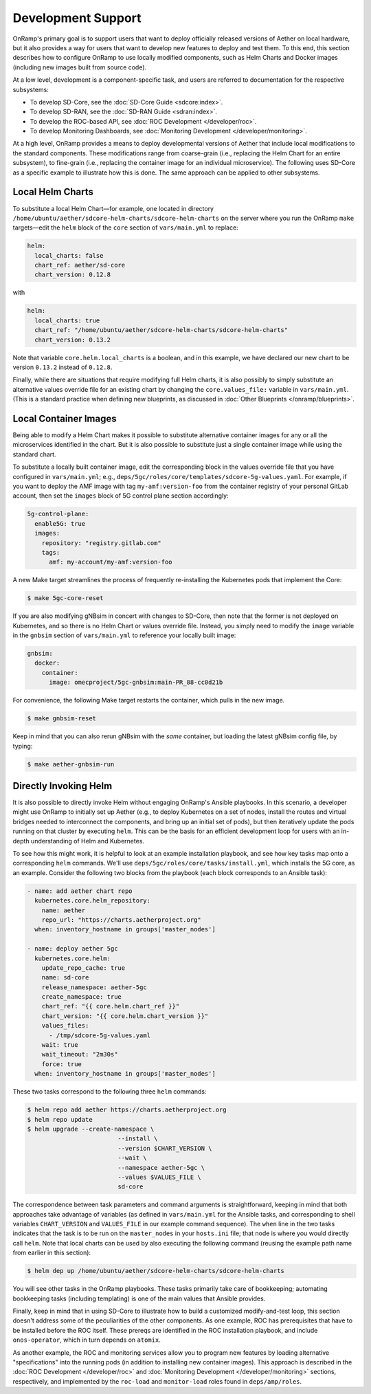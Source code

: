 Development Support
-----------------------

OnRamp's primary goal is to support users that want to deploy
officially released versions of Aether on local hardware, but it also
provides a way for users that want to develop new features to deploy
and test them. To this end, this section describes how to configure
OnRamp to use locally modified components, such as Helm Charts and
Docker images (including new images built from source code).

At a low level, development is a component-specific task, and users
are referred to documentation for the respective subsystems:

* To develop SD-Core, see the :doc:`SD-Core Guide <sdcore:index>`.

* To develop SD-RAN, see the :doc:`SD-RAN Guide <sdran:index>`.

* To develop the ROC-based API, see :doc:`ROC Development </developer/roc>`.

* To develop Monitoring Dashboards, see :doc:`Monitoring Development </developer/monitoring>`.

At a high level, OnRamp provides a means to deploy developmental
versions of Aether that include local modifications to the standard
components. These modifications range from coarse-grain (i.e.,
replacing the Helm Chart for an entire subsystem), to fine-grain
(i.e., replacing the container image for an individual microservice).
The following uses SD-Core as a specific example to illustrate how
this is done. The same approach can be applied to other subsystems.

Local Helm Charts
~~~~~~~~~~~~~~~~~~~~

To substitute a local Helm Chart—for example, one located in directory
``/home/ubuntu/aether/sdcore-helm-charts/sdcore-helm-charts`` on the
server where you run the OnRamp ``make`` targets—edit the ``helm``
block of the ``core`` section of ``vars/main.yml`` to replace:

.. code-block::

  helm:
    local_charts: false
    chart_ref: aether/sd-core
    chart_version: 0.12.8

with

.. code-block::

  helm:
    local_charts: true
    chart_ref: "/home/ubuntu/aether/sdcore-helm-charts/sdcore-helm-charts"
    chart_version: 0.13.2

Note that variable ``core.helm.local_charts`` is a boolean, and in
this example, we have declared our new chart to be version ``0.13.2``
instead of ``0.12.8``.

Finally, while there are situations that require modifying full Helm
charts, it is also possibly to simply substitute an alternative values
override file for an existing chart by changing the
``core.values_file:`` variable in ``vars/main.yml``. (This is a
standard practice when defining new blueprints, as discussed in
:doc:`Other Blueprints </onramp/blueprints>`.


Local Container Images
~~~~~~~~~~~~~~~~~~~~~~~~~

Being able to modify a Helm Chart makes it possible to substitute
alternative container images for any or all the microservices
identified in the chart. But it is also possible to substitute just a
single container image while using the standard chart.

To substitute a locally built container image, edit the corresponding
block in the values override file that you have configured in
``vars/main.yml``; e.g.,
``deps/5gc/roles/core/templates/sdcore-5g-values.yaml``.  For example,
if you want to deploy the AMF image with tag ``my-amf:version-foo``
from the container registry of your personal GitLab account, then set
the ``images`` block of 5G control plane section accordingly:

.. code-block::

  5g-control-plane:
    enable5G: true
    images:
      repository: "registry.gitlab.com"
      tags:
        amf: my-account/my-amf:version-foo

A new Make target streamlines the process of frequently re-installing
the Kubernetes pods that implement the Core:

.. code-block::

  $ make 5gc-core-reset

If you are also modifying gNBsim in concert with changes to SD-Core,
then note that the former is not deployed on Kubernetes, and so there
is no Helm Chart or values override file. Instead, you simply need to
modify the ``image`` variable in the ``gnbsim`` section of
``vars/main.yml`` to reference your locally built image:

.. code-block::

  gnbsim:
    docker:
      container:
        image: omecproject/5gc-gnbsim:main-PR_88-cc0d21b

For convenience, the following Make target restarts the container,
which pulls in the new image.

.. code-block::

  $ make gnbsim-reset

Keep in mind that you can also rerun gNBsim with the *same* container,
but loading the latest gNBsim config file, by typing:

.. code-block::

  $ make aether-gnbsim-run

Directly Invoking Helm
~~~~~~~~~~~~~~~~~~~~~~~~~~

It is also possible to directly invoke Helm without engaging OnRamp's
Ansible playbooks. In this scenario, a developer might use OnRamp to
initially set up Aether (e.g., to deploy Kubernetes on a set of nodes,
install the routes and virtual bridges needed to interconnect the
components, and bring up an initial set of pods), but then iteratively
update the pods running on that cluster by executing ``helm``.  This
can be the basis for an efficient development loop for users with an
in-depth understanding of Helm and Kubernetes.

To see how this might work, it is helpful to look at an example
installation playbook, and see how key tasks map onto a corresponding
``helm`` commands. We'll use
``deps/5gc/roles/core/tasks/install.yml``, which installs the 5G core,
as an example. Consider the following two blocks from the playbook
(each block corresponds to an Ansible task):

.. code-block::

  - name: add aether chart repo
    kubernetes.core.helm_repository:
      name: aether
      repo_url: "https://charts.aetherproject.org"
    when: inventory_hostname in groups['master_nodes']

  - name: deploy aether 5gc
    kubernetes.core.helm:
      update_repo_cache: true
      name: sd-core
      release_namespace: aether-5gc
      create_namespace: true
      chart_ref: "{{ core.helm.chart_ref }}"
      chart_version: "{{ core.helm.chart_version }}"
      values_files:
        - /tmp/sdcore-5g-values.yaml
      wait: true
      wait_timeout: "2m30s"
      force: true
    when: inventory_hostname in groups['master_nodes']

These two tasks correspond to the following three ``helm`` commands:

.. code-block::

   $ helm repo add aether https://charts.aetherproject.org
   $ helm repo update
   $ helm upgrade --create-namespace \
                            --install \
                            --version $CHART_VERSION \
                            --wait \
                            --namespace aether-5gc \
                            --values $VALUES_FILE \
                            sd-core

The correspondence between task parameters and command arguments is
straightforward, keeping in mind that both approaches take advantage
of variables (as defined in ``vars/main.yml`` for the Ansible tasks,
and corresponding to shell variables ``CHART_VERSION`` and
``VALUES_FILE`` in our example command sequence). The ``when`` line in
the two tasks indicates that the task is to be run on the
``master_nodes`` in your ``hosts.ini`` file; that node is where you
would directly call ``helm``. Note that local charts can be used by
also executing the following command (reusing the example path name
from earlier in this section):

.. code-block::

   $ helm dep up /home/ubuntu/aether/sdcore-helm-charts/sdcore-helm-charts

You will see other tasks in the OnRamp playbooks. These tasks
primarily take care of bookkeeping; automating bookkeeping tasks
(including templating) is one of the main values that Ansible provides.

Finally, keep in mind that in using SD-Core to illustrate how to build
a customized modify-and-test loop, this section doesn't address some
of the peculiarities of the other components. As one example, ROC has
prerequisites that have to be installed before the ROC itself. These
prereqs are identified in the ROC installation playbook, and include
``onos-operator``, which in turn depends on ``atomix``.

As another example, the ROC and monitoring services allow you to
program new features by loading alternative "specifications" into the
running pods (in addition to installing new container images).  This
approach is described in the :doc:`ROC Development </developer/roc>`
and :doc:`Monitoring Development </developer/monitoring>` sections,
respectively, and implemented by the ``roc-load`` and ``monitor-load``
roles found in ``deps/amp/roles``.





